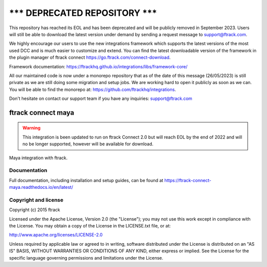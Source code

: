 =====================================
******* DEPRECATED REPOSITORY *******
=====================================
This repository has reached its EOL and has been deprecated and will be publicly removed in September 2023. Users will still be able to download the latest version under demand by sending a request message to support@ftrack.com.

We highly encourage our users to use the new integrations framework which supports the latest versions of the most used DCC and is much easier to customize and extend.
You can find the latest downloadable version of the framework in the plugin manager of ftrack connect https://go.ftrack.com/connect-download.

Framework documentation: https://ftrackhq.github.io/integrations/libs/framework-core/

All our maintained code is now under a monorepo repository that as of the date of this message (26/05/2023) is still private as we are still doing some migration and setup jobs. We are working hard to open it publicly as soon as we can. You will be able to find the monorepo at: https://github.com/ftrackhq/integrations.

Don't hesitate on contact our support team if you have any inquiries: support@ftrack.com


###############################
ftrack connect maya
###############################

.. warning::

    This integration is been updated to run on ftrack Connect 2.0 but will reach EOL by the end of 2022 and will no be longer supported, however will be available for download.


Maya integration with ftrack.

*************
Documentation
*************

Full documentation, including installation and setup guides, can be found at
https://ftrack-connect-maya.readthedocs.io/en/latest/

*********************
Copyright and license
*********************

Copyright (c) 2015 ftrack

Licensed under the Apache License, Version 2.0 (the "License"); you may not use
this work except in compliance with the License. You may obtain a copy of the
License in the LICENSE.txt file, or at:

http://www.apache.org/licenses/LICENSE-2.0

Unless required by applicable law or agreed to in writing, software distributed
under the License is distributed on an "AS IS" BASIS, WITHOUT WARRANTIES OR
CONDITIONS OF ANY KIND, either express or implied. See the License for the
specific language governing permissions and limitations under the License.